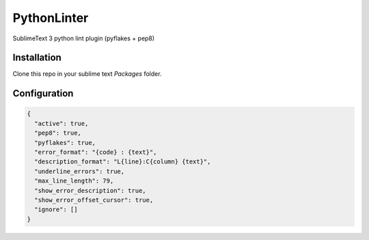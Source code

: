 PythonLinter
============

SublimeText 3 python lint plugin (pyflakes + pep8)


Installation
------------

Clone this repo in your sublime text `Packages` folder.


Configuration
-------------

.. code-block:: json

  {
    "active": true,
    "pep8": true,
    "pyflakes": true,
    "error_format": "{code} : {text}",
    "description_format": "L{line}:C{column} {text}",
    "underline_errors": true,
    "max_line_length": 79,
    "show_error_description": true,
    "show_error_offset_cursor": true,
    "ignore": []
  }
